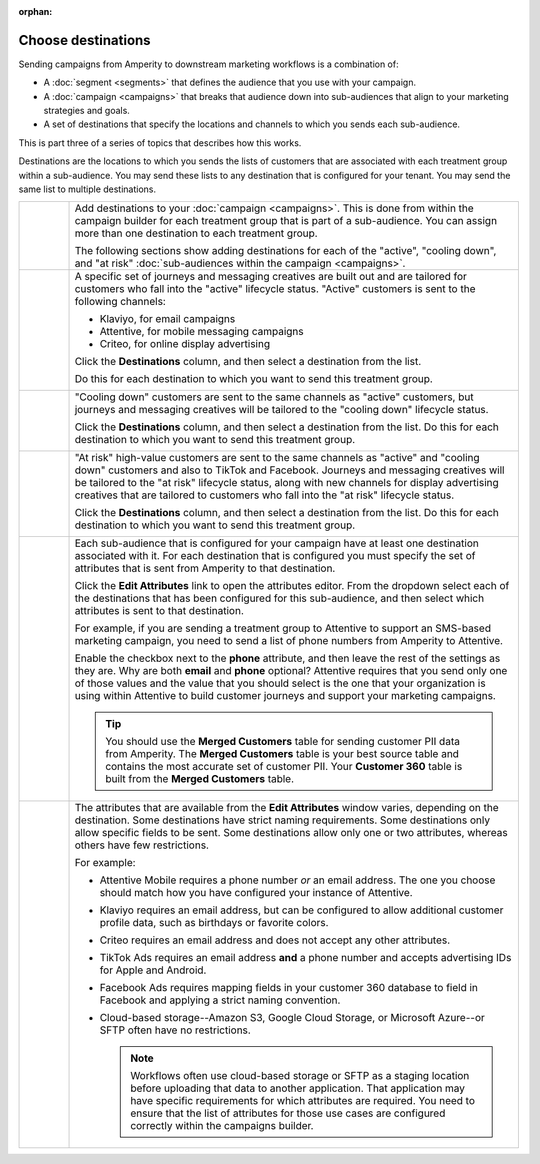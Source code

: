 .. https://docs.amperity.com/user/

:orphan:

.. meta::
    :description lang=en:
        Choose one or more destinations to use with your campaigns.

.. meta::
    :content class=swiftype name=body data-type=text:
        Choose one or more destinations to use with your campaigns.

.. meta::
    :content class=swiftype name=title data-type=string:
        Choose destinations

==================================================
Choose destinations
==================================================

.. destinations-static-intro-start

Sending campaigns from Amperity to downstream marketing workflows is a combination of:

* A :doc:`segment <segments>` that defines the audience that you use with your campaign.
* A :doc:`campaign <campaigns>` that breaks that audience down into sub-audiences that align to your marketing strategies and goals.
* A set of destinations that specify the locations and channels to which you sends each sub-audience.

This is part three of a series of topics that describes how this works.

.. destinations-static-intro-end

.. destinations-howitworks-start

Destinations are the locations to which you sends the lists of customers that are associated with each treatment group within a sub-audience. You may send these lists to any destination that is configured for your tenant. You may send the same list to multiple destinations.

.. destinations-howitworks-end

.. destinations-howitworks-callouts-start

.. list-table::
   :widths: 10 90
   :header-rows: 0

   * - .. image:: ../../images/steps-01.png
          :width: 60 px
          :alt: Step one.
          :align: center
          :class: no-scaled-link
     - Add destinations to your :doc:`campaign <campaigns>`. This is done from within the campaign builder for each treatment group that is part of a sub-audience. You can assign more than one destination to each treatment group.

       The following sections show adding destinations for each of the "active", "cooling down", and "at risk" :doc:`sub-audiences within the campaign <campaigns>`.


   * - .. image:: ../../images/steps-02.png
          :width: 60 px
          :alt: Step two.
          :align: center
          :class: no-scaled-link
     - A specific set of journeys and messaging creatives are built out and are tailored for customers who fall into the "active" lifecycle status. "Active" customers is sent to the following channels:

       * Klaviyo, for email campaigns
       * Attentive, for mobile messaging campaigns
       * Criteo, for online display advertising

       Click the **Destinations** column, and then select a destination from the list.

       .. image:: ../../images/mockup-campaigns-select-destinations-active-list.png
          :width: 650 px
          :alt: Select one or more destinations for each treatment group.
          :align: left
          :class: no-scaled-link

       Do this for each destination to which you want to send this treatment group.

       .. image:: ../../images/mockup-campaigns-select-destinations-active.png
          :width: 650 px
          :alt: Destinations for customers with an active lifecycle status.
          :align: left
          :class: no-scaled-link


   * - .. image:: ../../images/steps-03.png
          :width: 60 px
          :alt: Step three.
          :align: center
          :class: no-scaled-link
     - "Cooling down" customers are sent to the same channels as "active" customers, but journeys and messaging creatives will be tailored to the "cooling down" lifecycle status.

       Click the **Destinations** column, and then select a destination from the list. Do this for each destination to which you want to send this treatment group.

       .. image:: ../../images/mockup-campaigns-select-destinations-cooling-down.png
          :width: 650 px
          :alt: Destinations for customers with a cooling down lifecycle status.
          :align: left
          :class: no-scaled-link


   * - .. image:: ../../images/steps-04.png
          :width: 60 px
          :alt: Step four.
          :align: center
          :class: no-scaled-link
     - "At risk" high-value customers are sent to the same channels as "active" and "cooling down" customers and also to TikTok and Facebook. Journeys and messaging creatives will be tailored to the "at risk" lifecycle status, along with new channels for display advertising creatives that are tailored to customers who fall into the "at risk" lifecycle status.

       Click the **Destinations** column, and then select a destination from the list. Do this for each destination to which you want to send this treatment group.

       .. image:: ../../images/mockup-campaigns-select-destinations-at-risk.png
          :width: 650 px
          :alt: Destinations for customers with an at risk lifecycle status.
          :align: left
          :class: no-scaled-link


   * - .. image:: ../../images/steps-05.png
          :width: 60 px
          :alt: Step five.
          :align: center
          :class: no-scaled-link
     - Each sub-audience that is configured for your campaign have at least one destination associated with it. For each destination that is configured you must specify the set of attributes that is sent from Amperity to that destination.

       Click the **Edit Attributes** link to open the attributes editor. From the dropdown select each of the destinations that has been configured for this sub-audience, and then select which attributes is sent to that destination.

       For example, if you are sending a treatment group to Attentive to support an SMS-based marketing campaign, you need to send a list of phone numbers from Amperity to Attentive.

       .. image:: ../../images/mockup-campaigns-edit-attributes-attentive.png
          :width: 740 px
          :alt: Send a phone number OR an email address to Attentive, but not both.
          :align: left
          :class: no-scaled-link

       Enable the checkbox next to the **phone** attribute, and then leave the rest of the settings as they are. Why are both **email** and **phone** optional? Attentive requires that you send only one of those values and the value that you should select is the one that your organization is using within Attentive to build customer journeys and support your marketing campaigns.

       .. tip:: You should use the **Merged Customers** table for sending customer PII data from Amperity. The **Merged Customers** table is your best source table and contains the most accurate set of customer PII. Your **Customer 360** table is built from the **Merged Customers** table.


   * - .. image:: ../../images/steps-06.png
          :width: 60 px
          :alt: Step six.
          :align: center
          :class: no-scaled-link
     - The attributes that are available from the **Edit Attributes** window varies, depending on the destination. Some destinations have strict naming requirements. Some destinations only allow specific fields to be sent. Some destinations allow only one or two attributes, whereas others have few restrictions.

       For example:

       * Attentive Mobile requires a phone number *or* an email address. The one you choose should match how you have configured your instance of Attentive.
       * Klaviyo requires an email address, but can be configured to allow additional customer profile data, such as birthdays or favorite colors.
       * Criteo requires an email address and does not accept any other attributes.
       * TikTok Ads requires an email address **and** a phone number and accepts advertising IDs for Apple and Android.
       * Facebook Ads requires mapping fields in your customer 360 database to field in Facebook and applying a strict naming convention.
       * Cloud-based storage--Amazon S3, Google Cloud Storage, or Microsoft Azure--or SFTP often have no restrictions.

         .. note:: Workflows often use cloud-based storage or SFTP as a staging location before uploading that data to another application. That application may have specific requirements for which attributes are required. You need to ensure that the list of attributes for those use cases are configured correctly within the campaigns builder.

.. destinations-howitworks-callouts-end

